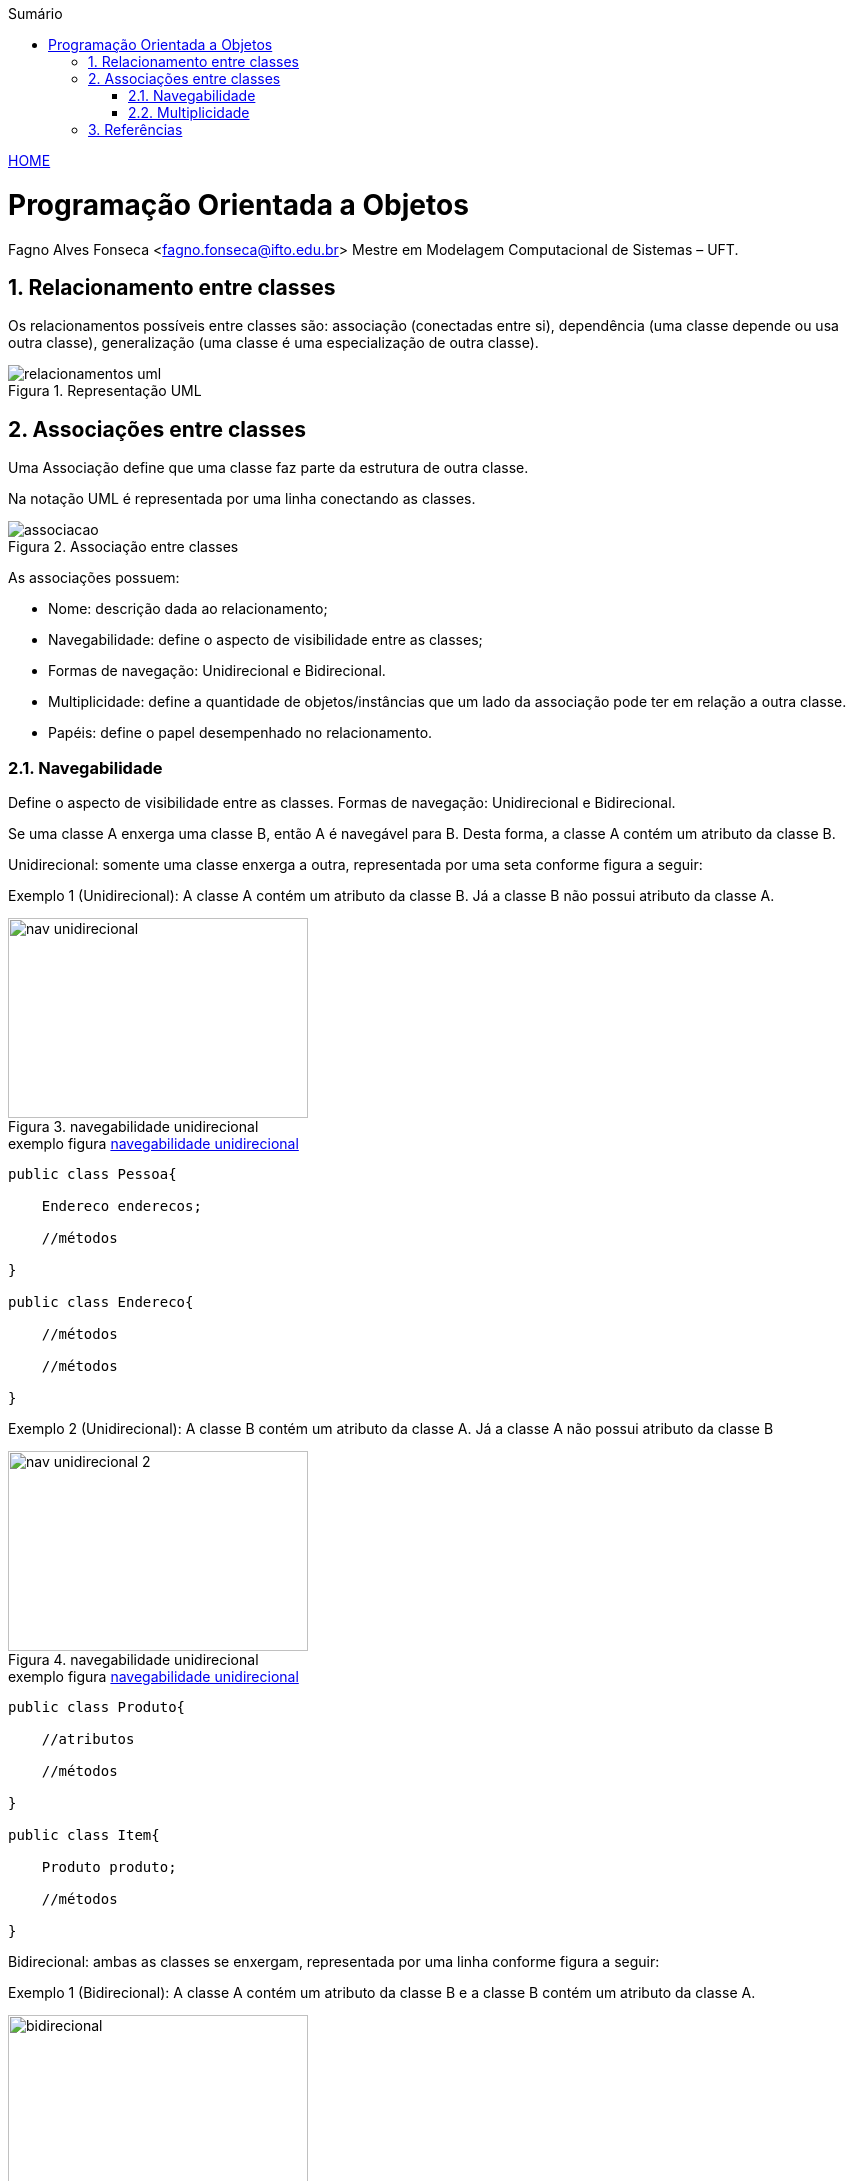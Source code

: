 :icons: font
:allow-uri-read:
//caminho padrão para imagens
:imagesdir: ../images
:numbered:
:figure-caption: Figura
:doctype: book

//gera apresentacao
//pode se baixar os arquivos e add no diretório
:revealjsdir: https://cdnjs.cloudflare.com/ajax/libs/reveal.js/3.8.0

//Estilo do Sumário
:toc2: 
//após os : insere o texto que deseja ser visível
:toc-title: Sumário
:figure-caption: Figura
//numerar titulos
:numbered:
:source-highlighter: highlightjs
:icons: font
:chapter-label:
:doctype: book
:lang: pt-BR
//3+| mesclar linha tabela

ifdef::env-github[:outfilesuffix: .adoc]

ifdef::env-github,env-browser[]
// Exibe ícones para os blocos como NOTE e IMPORTANT no GitHub
:caution-caption: :fire:
:important-caption: :exclamation:
:note-caption: :paperclip:
:tip-caption: :bulb:
:warning-caption: :warning:
endif::[]


link:https://fagno.github.io/poo-java/[HOME]

= Programação Orientada a Objetos

Fagno Alves Fonseca <fagno.fonseca@ifto.edu.br>
Mestre em Modelagem Computacional de Sistemas – UFT.

== Relacionamento entre classes

Os relacionamentos possíveis entre classes são: associação (conectadas entre si), dependência (uma classe
depende ou usa outra classe), generalização (uma classe é uma especialização de outra classe).


.Representação UML
image::relacionamentos-uml.png[]

== Associações entre classes

Uma Associação define que uma classe faz parte da estrutura de outra classe.

Na notação UML é representada por uma linha conectando as classes.

.Associação entre classes
image::associacao.png[]

As associações possuem:

- Nome: descrição dada ao relacionamento;

- Navegabilidade: define o aspecto de visibilidade entre as classes;

- Formas de navegação: Unidirecional e Bidirecional.

- Multiplicidade: define a quantidade de objetos/instâncias que um lado da associação pode ter em relação a outra classe.

- Papéis: define o papel desempenhado no relacionamento.

=== Navegabilidade

Define o aspecto de visibilidade entre as classes. Formas de navegação: Unidirecional e Bidirecional.

Se uma classe A enxerga uma classe B, então A é navegável para B. Desta forma, a classe A contém um atributo da classe B.

Unidirecional: somente uma classe enxerga a outra, representada por uma seta conforme figura a seguir:

Exemplo 1 (Unidirecional): A classe A contém um atributo da classe B. Já a classe B não possui atributo da classe A.

[[fig:unidirecional-1]]
.navegabilidade unidirecional
image::nav-unidirecional.png[width=300,height=200]

.exemplo figura <<fig:unidirecional-1>>
[source, java]
----
public class Pessoa{

    Endereco enderecos;

    //métodos

}

public class Endereco{

    //métodos

    //métodos

}
----

Exemplo 2 (Unidirecional): A classe B contém um atributo da classe A. Já a classe A não possui atributo da classe B

[[fig:unidirecional-2]]
.navegabilidade unidirecional
image::nav-unidirecional-2.png[width=300,height=200]

.exemplo figura <<fig:unidirecional-2>>
[source, java]
----
public class Produto{

    //atributos

    //métodos

}

public class Item{

    Produto produto;

    //métodos

}
----

Bidirecional: ambas as classes se enxergam, representada por uma linha conforme figura a seguir:

Exemplo 1 (Bidirecional): A classe A contém um atributo da classe B e a classe B contém um atributo da classe A.

[[fig:bidirecional]]
.navegabilidade bidirecional
image::bidirecional.png[width=300,height=200]

.exemplo figura <<fig:bidirecional>>
[source, java]
----
public class Pessoa{

    Endereco enderecos;

    //métodos

}

public class Endereco{

    Pessoa pessoa;

    //métodos

}
----

=== Multiplicidade

Define a quantidade de objetos/instâncias que um lado da associação pode ter em relação a outra classe.

A simbologia representa os limites inferior e superior da quantidade de objetos.

.indicadores/simbologia de multiplicidade
image::multiplicidade.png[]

Representado pela simbologia próxima as associações, conforme Figura a seguir.

[[fig:multiplicidade]]
.multiplicidade
image::multiplicidade-classe.png[width=300,height=200]

A leitura do exemplo acima, descreve na multiplicidade que apenas 1 instância da classe B deverá ser criada na classe A. Já a classe B deverá ter várias instâncias da classe A.

Por possuir “várias” instâncias, a classe B deve possuir uma lista de
valores da classe requerida.

NOTE: O exemplo acima define uma navegabilidade bidirecional.

.exemplo figura <<fig:multiplicidade>>
[source, java]
----
public class Item{

    Venda venda;

    //métodos

}

public class Venda{

    List<Item> itens;

    //métodos

}
----



== Referências

• MELO, Ana Cristina. Desenvolvendo Aplicações com UML 2.0: do conceitual à implementação. 2a ed. – Rio de Janeiro: Brasport, 2004.

• SBROCCO, José Henrique Teixeira de Carvalho. UML 2.3: teoria e prática. 1a ed. – São Paulo: Érica, 2011.